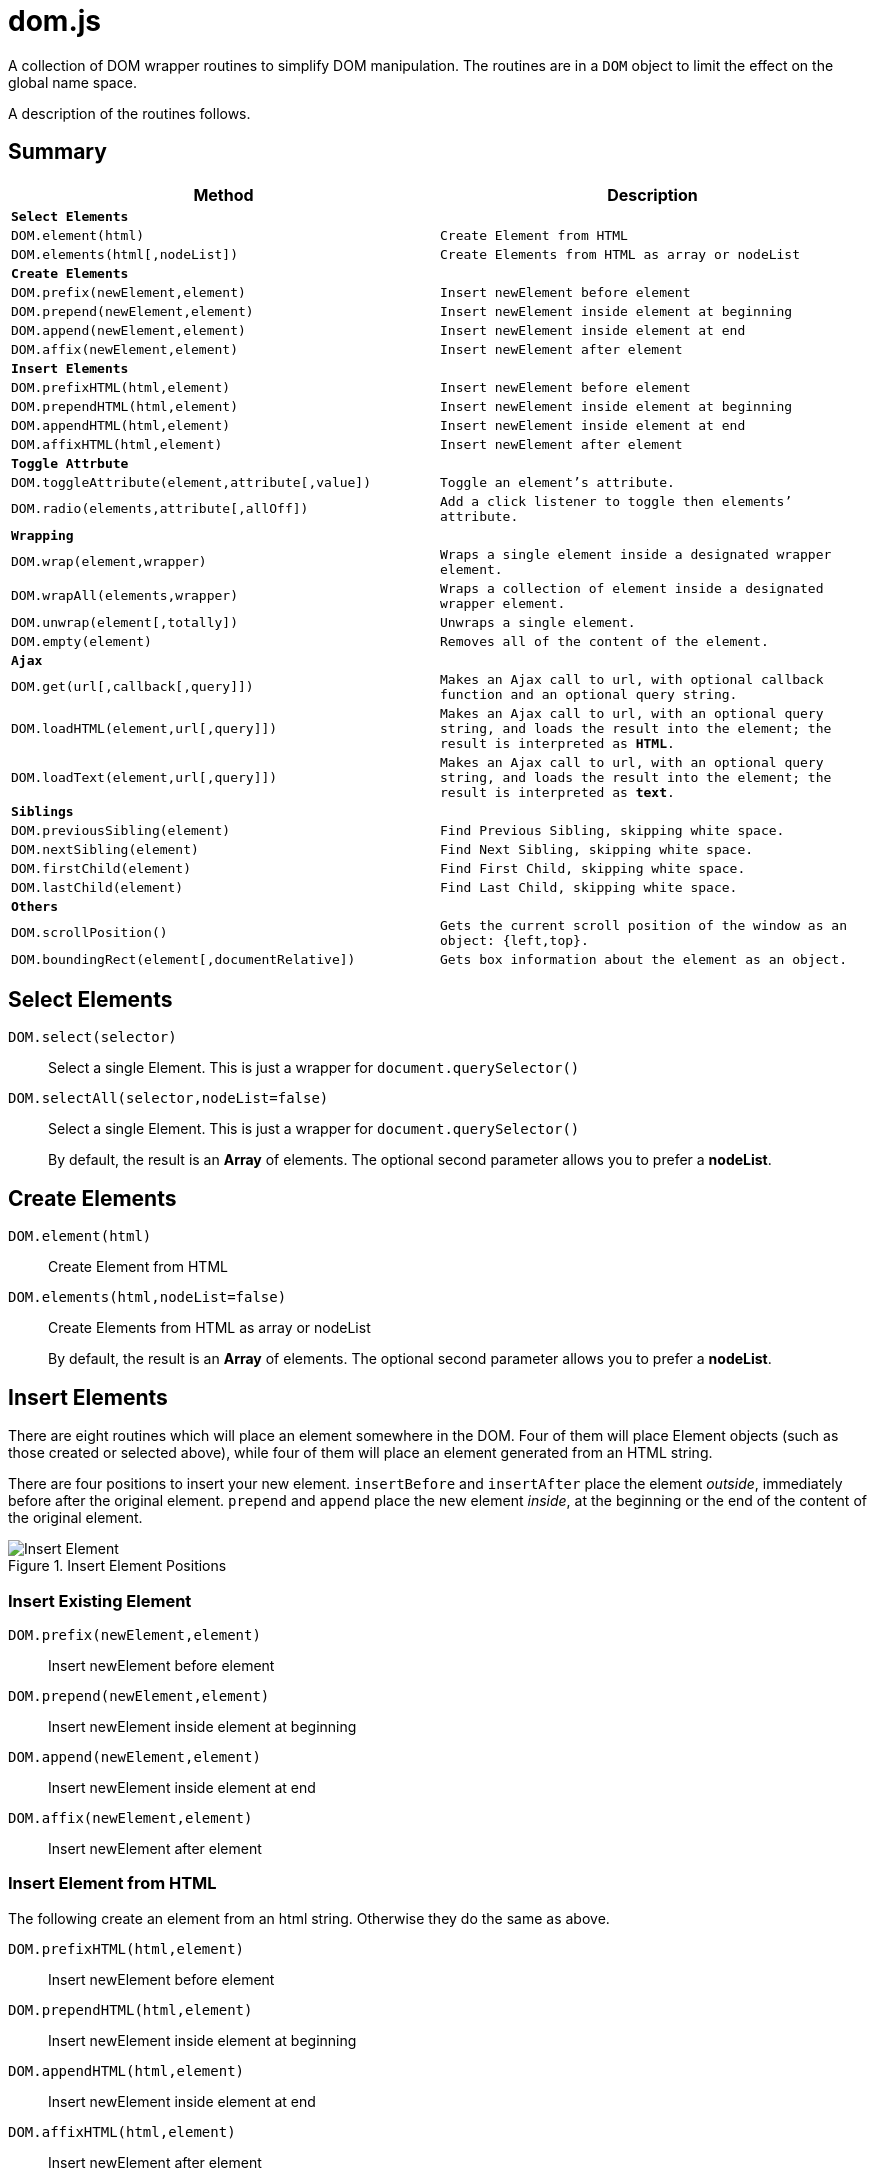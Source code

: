 = dom.js

A collection of DOM wrapper routines to simplify DOM manipulation. The routines are in a `DOM` object to limit the effect on the global name space.

A description of the routines follows.

##	Summary

[frame="topbot",options="header",cols="m,m"]
|=======
| Method
| Description

2+| *Select Elements*
| `DOM.element(html)`				| Create Element from HTML
| `DOM.elements(html[,nodeList])`	| Create Elements from HTML as array or nodeList

2+| *Create Elements*
| `DOM.prefix(newElement,element)`	| Insert newElement before element
| `DOM.prepend(newElement,element)`	| Insert newElement inside element at beginning
| `DOM.append(newElement,element)`	| Insert newElement inside element at end
| `DOM.affix(newElement,element)`	| Insert newElement after element

2+| *Insert Elements*
| `DOM.prefixHTML(html,element)`	| Insert newElement before element
| `DOM.prependHTML(html,element)`	| Insert newElement inside element at beginning
| `DOM.appendHTML(html,element)`	| Insert newElement inside element at end
| `DOM.affixHTML(html,element)`		| Insert newElement after element

2+| *Toggle Attrbute*
| `DOM.toggleAttribute(element,attribute[,value])`	| Toggle an element’s attribute.
| `DOM.radio(elements,attribute[,allOff])`			| Add a `click` listener to toggle then elements’ attribute.

2+| *Wrapping*
| `DOM.wrap(element,wrapper)`			| Wraps a single element inside a designated wrapper element.
| `DOM.wrapAll(elements,wrapper)`		| Wraps a collection of element inside a designated wrapper element.
| `DOM.unwrap(element[,totally])`		| Unwraps a single element.
| `DOM.empty(element)`					| Removes all of the content of the element.

2+| *Ajax*
| `DOM.get(url[,callback[,query]])`		| Makes an Ajax call to `url`, with optional callback function and an optional query string.
| `DOM.loadHTML(element,url[,query]])`	| Makes an Ajax call to `url`, with an optional query string, and loads the result into the `element`; the result is interpreted as *HTML*.
| `DOM.loadText(element,url[,query]])`	| Makes an Ajax call to `url`, with an optional query string, and loads the result into the `element`; the result is interpreted as *text*.

2+| *Siblings*
| `DOM.previousSibling(element)`		| Find Previous Sibling, skipping white space.
| `DOM.nextSibling(element)`			| Find Next Sibling, skipping white space.
| `DOM.firstChild(element)`				| Find First Child, skipping white space.
| `DOM.lastChild(element)`				| Find Last Child, skipping white space.

2+| *Others*
| `DOM.scrollPosition()`							| Gets the current scroll position of the window as an object: `{left,top}`.
| `DOM.boundingRect(element[,documentRelative])`	| Gets box information about the element as an object.
|=======

## Select Elements

`DOM.select(selector)`::
Select a single Element. This is just a wrapper for `document.querySelector()`

`DOM.selectAll(selector,nodeList=false)`::
Select a single Element. This is just a wrapper for `document.querySelector()`
+
By default, the result is an *Array* of elements. The optional second parameter allows you to prefer a *nodeList*.

## Create Elements

`DOM.element(html)`::
Create Element from HTML

`DOM.elements(html,nodeList=false)`::
Create Elements from HTML as array or nodeList
+
By default, the result is an *Array* of elements. The optional second parameter allows you to prefer a *nodeList*.

## Insert Elements

There are eight routines which will place an element somewhere in the DOM. Four of them will place Element objects (such as those created or selected above), while four of them will place an element generated from an HTML string.

There are four positions to insert your new element. `insertBefore` and `insertAfter` place the element _outside_, immediately before after  the original element. `prepend` and `append` place the new element _inside_, at the beginning or the end of the content of the original element.

[[img-insert]]
.Insert Element Positions
image::insert.png[Insert Element]

### Insert Existing Element

`DOM.prefix(newElement,element)`::
Insert newElement before element
`DOM.prepend(newElement,element)`::
Insert newElement inside element at beginning
`DOM.append(newElement,element)`::
Insert newElement inside element at end
`DOM.affix(newElement,element)`::
Insert newElement after element

### Insert Element from HTML

The following create an element from an html string. Otherwise they do the same as above.

`DOM.prefixHTML(html,element)`::
Insert newElement before element
`DOM.prependHTML(html,element)`::
Insert newElement inside element at beginning
`DOM.appendHTML(html,element)`::
Insert newElement inside element at end
`DOM.affixHTML(html,element)`::
Insert newElement after element

## Toggle Attrbute

This will toggle an element’s attribute by adding or removing it. Optionally, you can set the value of the attribute to something other than `true`.

`DOM.toggleAttribute(element,attribute,value=true)`::
Toggle an element’s attribute. Its default value, if set, is `true`.

`DOM.radio(elements,attribute,allOff=false)`::
Adds an `onclick` listener to all of the elements to set the attribute of only a single element.
+
If the `allOff` parameter is `true`, selecting a selected element will remove the attribute.
##	Wrapping

There are 3 routines which wrap or unwrap Elements.

`DOM.wrap(element,wrapper)`::
Wraps a single element inside a designated wrapper element.

`DOM.wrapAll(elements,wrapper)`::
Wraps a collection of element inside a designated wrapper element.

`DOM.unwrap(element[,totally])`::
Unwraps a single element; that is moves it from inside its parent to outside. If the optional `totally` value is `true`, then the old parent element will be removed, including any remaining content.

`DOM.empty(element)`::
Removes all of the content of the element.

##	Ajax

Some simple Ajax functions, using the `get` method.

`DOM.get(url[,callback[,query]])`::
Makes an Ajax call to `url`, with optional callback function and an optional query string.

### `callback`

This should be a function in the following format:

[source,js]
----
function something(data) {
	//…
}
----

The `data` parameter will get the `responseText` from the Ajax call.

### `query`

This is a query string _without_ the leading quesion mark (`?`).

`DOM.loadHTML(element,url[,query]])`::
Makes an Ajax call to `url`, with an optional query string, and loads the result into the `element`; the result is interpreted as *HTML*.

`DOM.loadText(element,url[,query]])`::
Makes an Ajax call to `url`, with an optional query string, and loads the result into the `element`; the result is interpreted as *text*.

##	Event Listeners

`DOM.listen(element,listener,fn,capture)`::
`DOM.listenAll(elements,listener,fn,capture)`::
Adds an event listener function an element or a collection of elements.
+
The `fn` parameter is the event listener function, and is required. The `capture` parameter is optional.

##	Siblings

Some Browsers, notably Mozilla, include white spaces between elements in the DOM tree. This is a set of functions which will skip these white space nodes.

You can safely use then for all browsers.

`DOM.previousSibling(element)`::
`DOM.nextSibling(element)`::
Find Previous or Next Sibling, skipping white space.

`DOM.firstChild(element)`::
`DOM.lastChild(element)`::
Find First or Last Child, skipping white space.

##	Others

`DOM.scrollPosition()`::
Gets the current scroll position of the window as an object: `{left,top}`.

`DOM.boundingRect(element[,documentRelative])`::
Gets box information about the element as an object:

[width="80em",frame="topbot",options="header",cols="m,m"]
|=======
| properties				| description
| x, y						| synonym for left & top
| width, height				| dimensions of the box
| left, top, right, bottom	| position of the box
| scrollLeft, scrollTop		| the window scroll amount
|=======


## E&OE

This code does what it does and doesn’t do what it doesn’t do.

Share & Enjoy …
